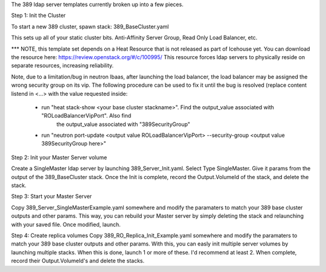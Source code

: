 The 389 ldap server templates currently broken up into a few pieces.

Step 1: Init the Cluster

To start a new 389 cluster, spawn stack:
389_BaseCluster.yaml

This sets up all of your static cluster bits. Anti-Affinity Server Group, Read Only Load Balancer, etc.

*** NOTE, this template set depends on a Heat Resource that is not released as part of Icehouse yet. You can download the resource here:
https://review.openstack.org/#/c/100995/
This resource forces ldap servers to physically reside on separate resources, increasing reliability.

Note, due to a limitation/bug in neutron lbaas, after launching the load balancer, the load balancer may be assigned the
wrong security group on its vip. The following procedure can be used to fix it until the bug is resolved (replace content
listend in <...> with the value requested inside:
 * run "heat stack-show <your base cluster stackname>". Find the output_value associated with "ROLoadBalancerVipPort". Also find
       the output_value associated with "389SecurityGroup"
 * run "neutron port-update <output value ROLoadBalancerVipPort> --security-group <output value 389SecurityGroup here>"

Step 2: Init your Master Server volume

Create a SingleMaster ldap server by launching 389_Server_Init.yaml. Select Type SingleMaster. Give it params from the output of the
389_BaseCluster stack. Once the Init is complete, record the Output.VolumeId of the stack, and delete the stack.

Step 3: Start your Master Server

Copy 389_Server_SingleMasterExample.yaml somewhere and modify the paramaters to match your 389 base cluster outputs and other params.
This way, you can rebuild your Master server by simply deleting the stack and relaunching with your saved file. Once modified, launch.

Step 4: Create replica volumes
Copy 389_RO_Replica_Init_Example.yaml somewhere and modify the paramaters to match your 389 base cluster outputs and other params.
With this, you can easly init multiple server volumes by launching multiple stacks. When this is done, launch 1 or more of these.
I'd recommend at least 2. When complete, record their Output.VolumeId's and delete the stacks.


